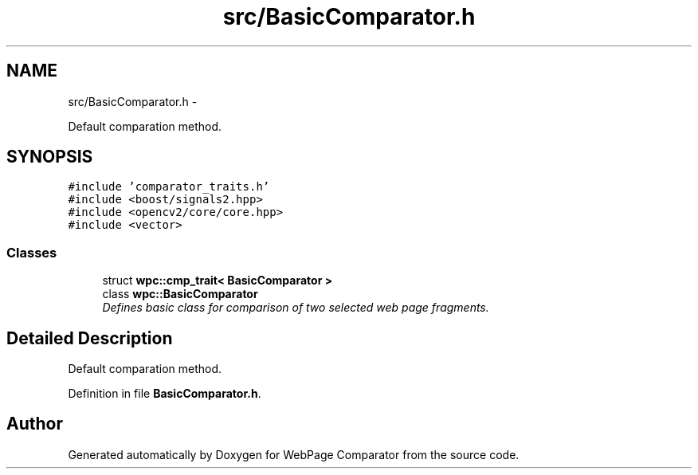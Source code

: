 .TH "src/BasicComparator.h" 3 "Wed Aug 6 2014" "Version 1.0.0" "WebPage Comparator" \" -*- nroff -*-
.ad l
.nh
.SH NAME
src/BasicComparator.h \- 
.PP
Default comparation method\&.  

.SH SYNOPSIS
.br
.PP
\fC#include 'comparator_traits\&.h'\fP
.br
\fC#include <boost/signals2\&.hpp>\fP
.br
\fC#include <opencv2/core/core\&.hpp>\fP
.br
\fC#include <vector>\fP
.br

.SS "Classes"

.in +1c
.ti -1c
.RI "struct \fBwpc::cmp_trait< BasicComparator >\fP"
.br
.ti -1c
.RI "class \fBwpc::BasicComparator\fP"
.br
.RI "\fIDefines basic class for comparison of two selected web page fragments\&. \fP"
.in -1c
.SH "Detailed Description"
.PP 
Default comparation method\&. 


.PP
Definition in file \fBBasicComparator\&.h\fP\&.
.SH "Author"
.PP 
Generated automatically by Doxygen for WebPage Comparator from the source code\&.
